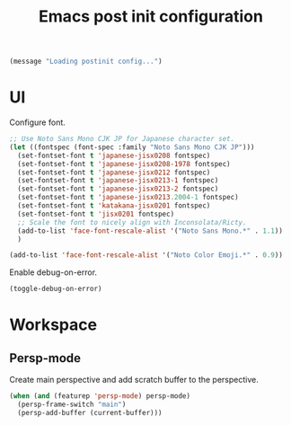 #+title: Emacs post init configuration
#+startup: content indent
#+property: header-args :tangle yes

#+begin_src emacs-lisp
(message "Loading postinit config...")
#+end_src

* UI

Configure font.

#+begin_src emacs-lisp
;; Use Noto Sans Mono CJK JP for Japanese character set.
(let ((fontspec (font-spec :family "Noto Sans Mono CJK JP")))
  (set-fontset-font t 'japanese-jisx0208 fontspec)
  (set-fontset-font t 'japanese-jisx0208-1978 fontspec)
  (set-fontset-font t 'japanese-jisx0212 fontspec)
  (set-fontset-font t 'japanese-jisx0213-1 fontspec)
  (set-fontset-font t 'japanese-jisx0213-2 fontspec)
  (set-fontset-font t 'japanese-jisx0213.2004-1 fontspec)
  (set-fontset-font t 'katakana-jisx0201 fontspec)
  (set-fontset-font t 'jisx0201 fontspec)
  ;; Scale the font to nicely align with Inconsolata/Ricty.
  (add-to-list 'face-font-rescale-alist '("Noto Sans Mono.*" . 1.1))
  )

(add-to-list 'face-font-rescale-alist '("Noto Color Emoji.*" . 0.9))
#+end_src

Enable debug-on-error.

#+begin_src emacs-lisp
(toggle-debug-on-error)
#+end_src


* Workspace

** Persp-mode
Create main perspective and add scratch buffer to the perspective.

#+begin_src emacs-lisp
(when (and (featurep 'persp-mode) persp-mode)
  (persp-frame-switch "main")
  (persp-add-buffer (current-buffer)))
#+end_src

